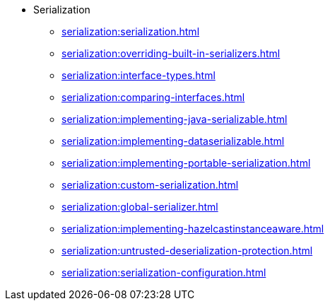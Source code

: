 * Serialization
** xref:serialization:serialization.adoc[]
** xref:serialization:overriding-built-in-serializers.adoc[]
** xref:serialization:interface-types.adoc[]
** xref:serialization:comparing-interfaces.adoc[]
** xref:serialization:implementing-java-serializable.adoc[]
** xref:serialization:implementing-dataserializable.adoc[]
** xref:serialization:implementing-portable-serialization.adoc[]
** xref:serialization:custom-serialization.adoc[]
** xref:serialization:global-serializer.adoc[]
** xref:serialization:implementing-hazelcastinstanceaware.adoc[]
** xref:serialization:untrusted-deserialization-protection.adoc[]
** xref:serialization:serialization-configuration.adoc[]